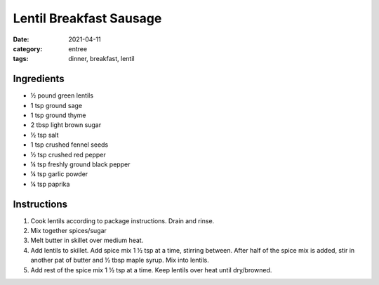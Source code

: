 =========================
Lentil Breakfast Sausage
=========================

:date: 2021-04-11
:category: entree
:tags: dinner, breakfast, lentil

Ingredients
=========================

- ½ pound green lentils
- 1 tsp ground sage
- 1 tsp ground thyme
- 2 tbsp light brown sugar
- ½ tsp salt
- 1 tsp crushed fennel seeds
- ½ tsp crushed red pepper
- ¼ tsp freshly ground black pepper
- ¼ tsp garlic powder
- ¼ tsp paprika

Instructions
=========================

#. Cook lentils according to package instructions. Drain and rinse.
#. Mix together spices/sugar
#. Melt butter in skillet over medium heat.
#. Add lentils to skillet. Add spice mix 1 ½  tsp at a time, stirring between.
   After half of the spice mix is added, stir in another pat of butter and ½ tbsp
   maple syrup. Mix into lentils.
#. Add rest of the spice mix 1 ½  tsp at a time. Keep lentils over heat until dry/browned.



